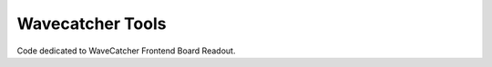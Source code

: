 ===================
Wavecatcher Tools
===================


Code dedicated to WaveCatcher Frontend Board Readout.
